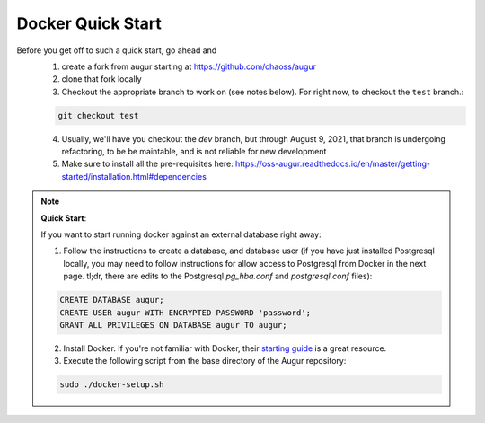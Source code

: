 Docker Quick Start
==================================
Before you get off to such a quick start, go ahead and 
  1. create a fork from augur starting at https://github.com/chaoss/augur
  2. clone that fork locally
  3. Checkout the appropriate branch to work on (see notes below). For right now, to checkout the ``test`` branch.:
  
  .. code-block:: python
  
     git checkout test 
  
  4. Usually, we'll have you checkout the `dev` branch, but through August 9, 2021, that branch is undergoing refactoring, to be be maintable, and is not reliable for new development 
  5. Make sure to install all the pre-requisites here: https://oss-augur.readthedocs.io/en/master/getting-started/installation.html#dependencies


.. note::

  **Quick Start**: 

  If you want to start running docker against an external database right away: 

  1. Follow the instructions to create a database, and database user (if you have just installed Postgresql locally, you may need to follow instructions for allow access to Postgresql from Docker in the next page. tl;dr, there are edits to the Postgresql `pg_hba.conf` and `postgresql.conf` files): 

  .. code-block:: postgresql 
    
    CREATE DATABASE augur;
    CREATE USER augur WITH ENCRYPTED PASSWORD 'password';
    GRANT ALL PRIVILEGES ON DATABASE augur TO augur;

  2. Install Docker. If you're not familiar with Docker, their `starting guide <https://www.docker.com/resources/what-container>`_ is a great resource.
  3. Execute the following script from the base directory of the Augur repository:

  .. code-block:: bash

    sudo ./docker-setup.sh


